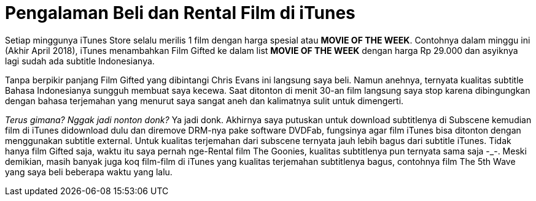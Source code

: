 = Pengalaman Beli dan Rental Film di iTunes
:hp-tags: Film, Movie, iTunes, 

Setiap minggunya iTunes Store selalu merilis 1 film dengan harga spesial atau *MOVIE OF THE WEEK*. Contohnya dalam minggu ini (Akhir April 2018), iTunes menambahkan Film Gifted ke dalam list *MOVIE OF THE WEEK* dengan harga Rp 29.000 dan asyiknya lagi sudah ada subtitle Indonesianya.

Tanpa berpikir panjang Film Gifted yang dibintangi Chris Evans ini langsung saya beli. Namun anehnya, ternyata kualitas subtitle Bahasa Indonesianya sungguh membuat saya kecewa. Saat ditonton di menit 30-an film langsung saya stop karena dibingungkan dengan bahasa terjemahan yang menurut saya sangat aneh dan kalimatnya sulit untuk dimengerti.

_Terus gimana? Nggak jadi nonton donk?_ Ya jadi donk. Akhirnya saya putuskan untuk download subtitlenya di Subscene kemudian film di iTunes didownload dulu dan diremove DRM-nya pake software DVDFab, fungsinya agar film iTunes bisa ditonton dengan menggunakan subtitle external. Untuk kualitas terjemahan dari subscene ternyata jauh lebih bagus dari subtitle iTunes. Tidak hanya film Gifted saja, waktu itu saya pernah nge-Rental film The Goonies, kualitas subtitlenya pun ternyata sama saja -_-. Meski demikian, masih banyak juga koq film-film di iTunes yang kualitas terjemahan subtitlenya bagus, contohnya film The 5th Wave yang saya beli beberapa waktu yang lalu.